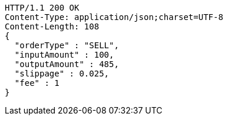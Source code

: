 [source,http,options="nowrap"]
----
HTTP/1.1 200 OK
Content-Type: application/json;charset=UTF-8
Content-Length: 108
{
  "orderType" : "SELL",
  "inputAmount" : 100,
  "outputAmount" : 485,
  "slippage" : 0.025,
  "fee" : 1
}
----
